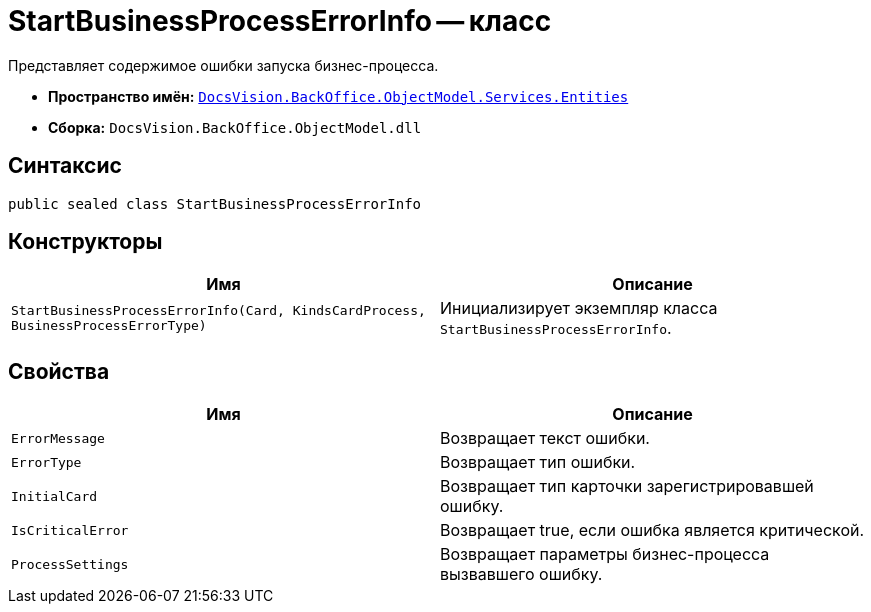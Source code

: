 = StartBusinessProcessErrorInfo -- класс

Представляет содержимое ошибки запуска бизнес-процесса.

* *Пространство имён:* `xref:api/DocsVision/BackOffice/ObjectModel/Services/Entities/Entities_NS.adoc[DocsVision.BackOffice.ObjectModel.Services.Entities]`
* *Сборка:* `DocsVision.BackOffice.ObjectModel.dll`

== Синтаксис

[source,csharp]
----
public sealed class StartBusinessProcessErrorInfo
----

== Конструкторы

[cols=",",options="header"]
|===
|Имя |Описание
|`StartBusinessProcessErrorInfo(Card, KindsCardProcess, BusinessProcessErrorType)` |Инициализирует экземпляр класса `StartBusinessProcessErrorInfo`.
|===

== Свойства

[cols=",",options="header"]
|===
|Имя |Описание
|`ErrorMessage` |Возвращает текст ошибки.
|`ErrorType` |Возвращает тип ошибки.
|`InitialCard` |Возвращает тип карточки зарегистрировавшей ошибку.
|`IsCriticalError` |Возвращает true, если ошибка является критической.
|`ProcessSettings` |Возвращает параметры бизнес-процесса вызвавшего ошибку.
|===
